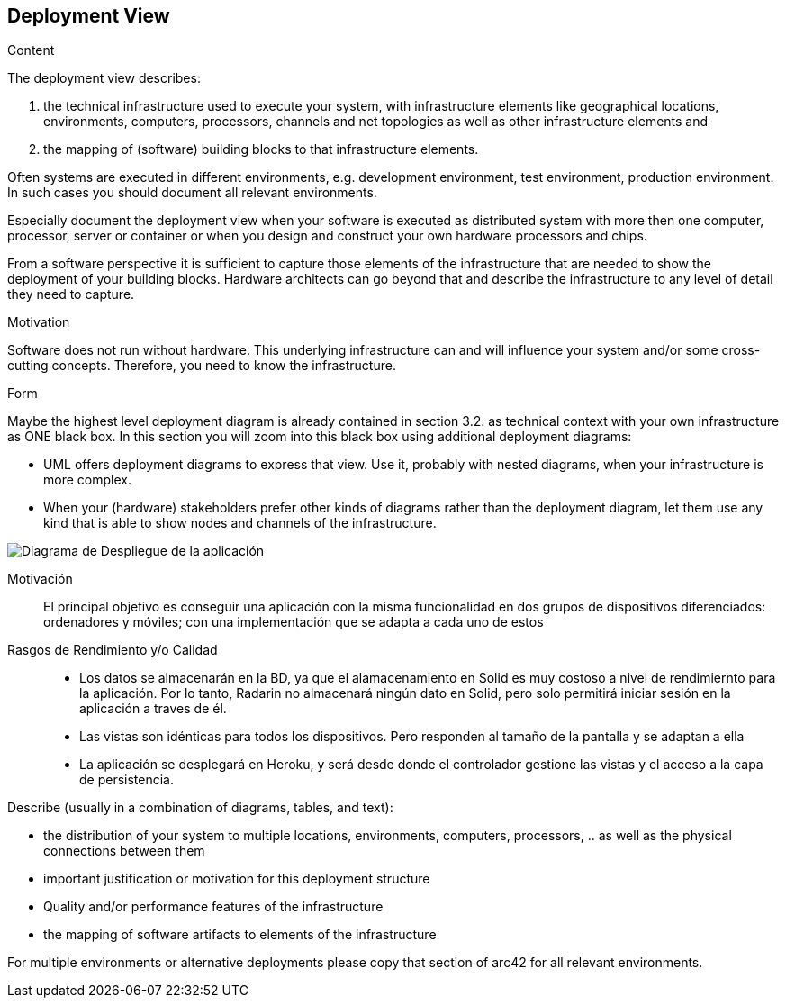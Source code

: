 [[section-deployment-view]]


== Deployment View

[role="arc42help"]
****
.Content
The deployment view describes:

 1. the technical infrastructure used to execute your system, with infrastructure elements like geographical locations, environments, computers, processors, channels and net topologies as well as other infrastructure elements and

2. the mapping of (software) building blocks to that infrastructure elements.

Often systems are executed in different environments, e.g. development environment, test environment, production environment. In such cases you should document all relevant environments.

Especially document the deployment view when your software is executed as distributed system with more then one computer, processor, server or container or when you design and construct your own hardware processors and chips.

From a software perspective it is sufficient to capture those elements of the infrastructure that are needed to show the deployment of your building blocks. Hardware architects can go beyond that and describe the infrastructure to any level of detail they need to capture.

.Motivation
Software does not run without hardware.
This underlying infrastructure can and will influence your system and/or some
cross-cutting concepts. Therefore, you need to know the infrastructure.

.Form

Maybe the highest level deployment diagram is already contained in section 3.2. as
technical context with your own infrastructure as ONE black box. In this section you will
zoom into this black box using additional deployment diagrams:

* UML offers deployment diagrams to express that view. Use it, probably with nested diagrams,
when your infrastructure is more complex.
* When your (hardware) stakeholders prefer other kinds of diagrams rather than the deployment diagram, let them use any kind that is able to show nodes and channels of the infrastructure.
****

image:7.1Diagrama-Despliegue.png["Diagrama de Despliegue de la aplicación"]

Motivación::

El principal objetivo es conseguir una aplicación con la misma funcionalidad en dos grupos de dispositivos diferenciados: ordenadores  y móviles; con una implementación  que se adapta a cada uno de estos


Rasgos de Rendimiento y/o Calidad::

- Los datos se almacenarán en la BD, ya que el alamacenamiento en Solid es muy costoso a nivel de rendimiernto para la aplicación. Por lo tanto, Radarin no almacenará ningún dato en Solid, pero solo permitirá iniciar sesión en la aplicación a traves de él.
- Las vistas son idénticas para todos los dispositivos. Pero responden al tamaño de la pantalla y se adaptan a ella
- La aplicación se desplegará en Heroku, y será desde donde el controlador gestione las vistas y el acceso a la capa de persistencia.

[role="arc42help"]
****
Describe (usually in a combination of diagrams, tables, and text):

*  the distribution of your system to multiple locations, environments, computers, processors, .. as well as the physical connections between them
*  important justification or motivation for this deployment structure
* Quality and/or performance features of the infrastructure
*  the mapping of software artifacts to elements of the infrastructure

For multiple environments or alternative deployments please copy that section of arc42 for all relevant environments.
****



